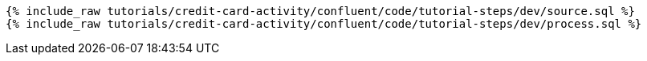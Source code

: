 ++++
<pre class="snippet"><code class="sql">
{% include_raw tutorials/credit-card-activity/confluent/code/tutorial-steps/dev/source.sql %}
{% include_raw tutorials/credit-card-activity/confluent/code/tutorial-steps/dev/process.sql %}
</code></pre>
++++
